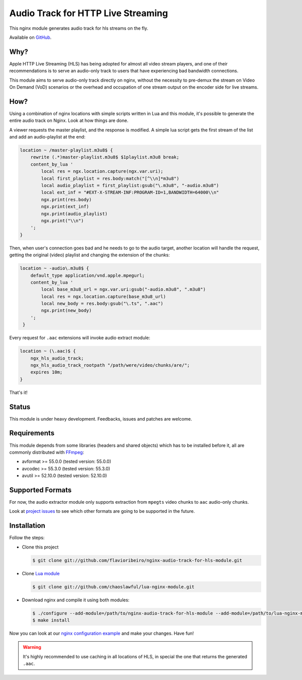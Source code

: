 Audio Track for HTTP Live Streaming
===================================

This nginx module generates audio track for hls streams on the fly.

Available on `GitHub <https://github.com/flavioribeiro/nginx-audio-track-for-hls-module>`_.

Why?
----

Apple HTTP Live Streaming (HLS) has being adopted for almost all video stream players, and one of their recommendations is to serve an audio-only track to users that have experiencing bad bandwidth connections.

This module aims to serve audio-only track directly on nginx, without the necessity to pre-demux the stream on Video On Demand (VoD) scenarios or the overhead and occupation of one stream output on the encoder side for live streams.

How?
----

Using a combination of nginx locations with simple scripts written in Lua and this module, it's possible to generate the entire audio track on Nginx. Look at how things are done.

A viewer requests the master playlist, and the response is modified. A simple lua script gets the first stream of the list and add an audio-playlist at the end:

.. code-block:: nginx

   location ~ /master-playlist.m3u8$ {
       rewrite (.*)master-playlist.m3u8$ $1playlist.m3u8 break;
       content_by_lua '
           local res = ngx.location.capture(ngx.var.uri);
           local first_playlist = res.body:match("[^\\n]*m3u8")
           local audio_playlist = first_playlist:gsub("\.m3u8", "-audio.m3u8")
           local ext_inf = "#EXT-X-STREAM-INF:PROGRAM-ID=1,BANDWIDTH=64000\\n"
           ngx.print(res.body)
           ngx.print(ext_inf)
           ngx.print(audio_playlist)
           ngx.print("\\n")
       ';
   }

Then, when user's connection goes bad and he needs to go to the audio target, another location will handle the request, getting the original (video) playlist and changing the extension of the chunks:

.. code-block:: nginx

   location ~ -audio\.m3u8$ {
       default_type application/vnd.apple.mpegurl;
       content_by_lua '
           local base_m3u8_url = ngx.var.uri:gsub("-audio.m3u8", ".m3u8")
           local res = ngx.location.capture(base_m3u8_url)
           local new_body = res.body:gsub("\.ts", ".aac")
           ngx.print(new_body)
       ';
    }

Every request for ``.aac`` extensions will invoke audio extract module:

.. code-block:: nginx

   location ~ (\.aac)$ {
       ngx_hls_audio_track;
       ngx_hls_audio_track_rootpath "/path/were/video/chunks/are/";
       expires 10m;
   }

That's it!

Status
------

This module is under heavy development. Feedbacks, issues and patches are welcome.

Requirements
------------

This module depends from some libraries (headers and shared objects) which has to be installed before it, all are commonly distributed with `FFmpeg <http://ffmpeg.org>`_:

* avformat >= 55.0.0 (tested version: 55.0.0)
* avcodec >= 55.3.0 (tested version: 55.3.0)
* avutil >= 52.10.0 (tested version: 52.10.0)

Supported Formats
-----------------

For now, the audio extractor module only supports extraction from ``mpegts`` video chunks to ``aac`` audio-only chunks.

Look at `project issues <https://github.com/flavioribeiro/nginx-audio-track-for-hls-module/issues>`_ to see which other formats are going to be supported in the future.

Installation
------------

Follow the steps:

* Clone this project

  .. code-block:: bash

     $ git clone git://github.com/flavioribeiro/nginx-audio-track-for-hls-module.git

* Clone `Lua module <https://github.com/openresty/lua-nginx-module>`_

  .. code-block:: bash

     $ git clone git://github.com/chaoslawful/lua-nginx-module.git

* Download nginx and compile it using both modules:

  .. code-block:: bash

     $ ./configure --add-module=/path/to/nginx-audio-track-for-hls-module --add-module=/path/to/lua-nginx-module
     $ make install

Now you can look at our `nginx configuration example <https://github.com/flavioribeiro/nginx-audio-track-for-hls-module/blob/master/nginx.conf>`_ and make your changes. Have fun!

.. warning::

   It's highly recommended to use caching in all locations of HLS, in special the one that returns the generated ``.aac``.

